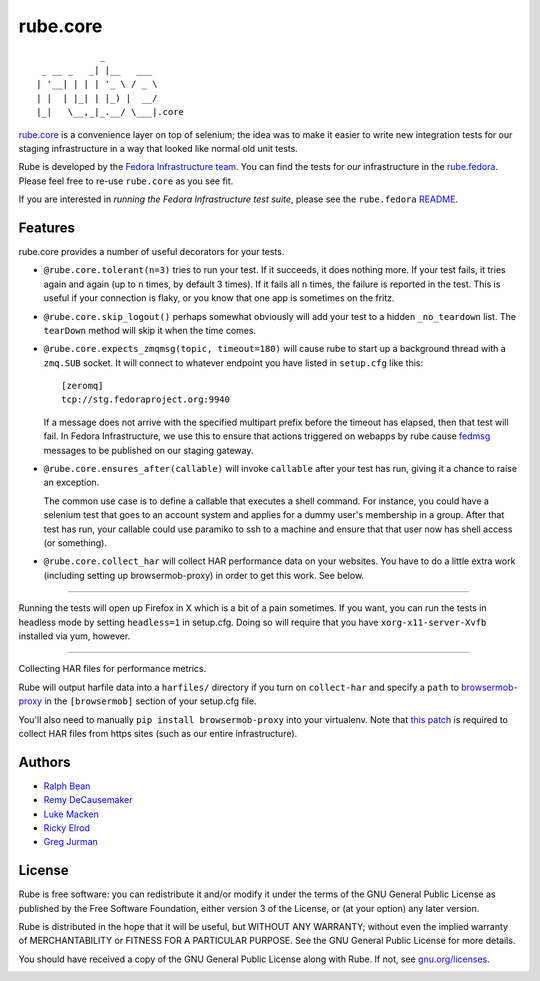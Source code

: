 rube.core
=========

.. split here

::

                _
     _ __ _   _| |__   ___
    | '__| | | | '_ \ / _ \
    | |  | |_| | |_) |  __/
    |_|   \__,_|_.__/ \___|.core


`rube.core <https://pypi.python.org/pypi/rube.core>`_ is a convenience layer
on top of selenium; the idea was to make it easier to write new integration
tests for our staging infrastructure in a way that looked like normal old
unit tests.

Rube is developed by the `Fedora Infrastructure team
<http://fedoraproject.org/wiki/Infrastructure>`_.  You can find the tests for
*our* infrastructure in the `rube.fedora
<https://pypi.python.org/pypi/rube.fedora>`_.  Please feel free to re-use
``rube.core`` as you see fit.

If you are interested in *running the Fedora Infrastructure test suite*, please
see the ``rube.fedora`` `README
<https://github.com/fedora-infra/rube/blob/develop/rube.fedora/README.rst>`_.

Features
--------

rube.core provides a number of useful decorators for your tests.

- ``@rube.core.tolerant(n=3)`` tries to run your test.  If it succeeds, it does
  nothing more.  If your test fails, it tries again and again (up to ``n``
  times, by default 3 times).  If it fails all ``n`` times, the failure is
  reported in the test.  This is useful if your connection is flaky, or you
  know that one app is sometimes on the fritz.

- ``@rube.core.skip_logout()`` perhaps somewhat obviously will add your test to
  a hidden ``_no_teardown`` list.  The ``tearDown`` method will skip it when
  the time comes.

- ``@rube.core.expects_zmqmsg(topic, timeout=180)`` will cause rube to start
  up a background thread with a ``zmq.SUB`` socket.  It will connect to
  whatever endpoint you have listed in ``setup.cfg`` like this::

    [zeromq]
    tcp://stg.fedoraproject.org:9940

  If a message does not arrive with the specified multipart prefix before the
  timeout has elapsed, then that test will fail.  In Fedora Infrastructure, we
  use this to ensure that actions triggered on webapps by rube cause `fedmsg
  <http://fedmsg.com>`_ messages to be published on our staging gateway.

- ``@rube.core.ensures_after(callable)`` will invoke ``callable`` after your
  test has run, giving it a chance to raise an exception.

  The common use case is to define a callable that executes a shell
  command.  For instance, you could have a selenium test that goes to an
  account system and applies for a dummy user's membership in a group.  After
  that test has run, your callable could use paramiko to ssh to a machine and
  ensure that that user now has shell access (or something).

- ``@rube.core.collect_har`` will collect HAR performance data on your
  websites.  You have to do a little extra work (including setting up
  browsermob-proxy) in order to get this work.  See below.

----

Running the tests will open up Firefox in X which is a bit of a pain
sometimes.  If you want, you can run the tests in headless mode by setting
``headless=1`` in setup.cfg.  Doing so will require that you have
``xorg-x11-server-Xvfb`` installed via yum, however.

----

Collecting HAR files for performance metrics.

Rube will output harfile data into a ``harfiles/`` directory if you turn on
``collect-har`` and specify a ``path`` to `browsermob-proxy
<http://bmp.lightbody.net>`_ in the ``[browsermob]`` section of your setup.cfg
file.

You'll also need to manually ``pip install browsermob-proxy`` into your
virtualenv.  Note that `this patch
<https://github.com/AutomatedTester/browsermob-proxy-py/pull/13>`_ is required
to collect HAR files from https sites (such as our entire infrastructure).

Authors
-------

- `Ralph Bean <http://threebean.org>`_
- `Remy DeCausemaker <http://decausemaker.org>`_
- `Luke Macken <http://lewk.org>`_
- `Ricky Elrod <http://elrod.me>`_
- `Greg Jurman <https://github.com/gregjurman>`_

License
-------
Rube is free software: you can redistribute it and/or modify it under the terms
of the GNU General Public License as published by the Free Software
Foundation, either version 3 of the License, or (at your option) any later
version.

Rube is distributed in the hope that it will be useful, but WITHOUT ANY
WARRANTY; without even the implied warranty of MERCHANTABILITY or FITNESS FOR A
PARTICULAR PURPOSE.  See the GNU General Public License for more details.

You should have received a copy of the GNU General Public License along
with Rube. If not, see `gnu.org/licenses <http://www.gnu.org/licenses/>`_.

.. image:: https://www.gnu.org/graphics/gplv3-127x51.png
   :target: https://www.gnu.org/licenses/gpl.txt

